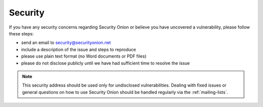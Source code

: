 .. _security:

Security
========

If you have any security concerns regarding Security Onion or believe
you have uncovered a vulnerability, please follow these steps:

-  send an email to security@securityonion.net
-  include a description of the issue and steps to reproduce
-  please use plain text format (no Word documents or PDF files)
-  please do not disclose publicly until we have had sufficient time to
   resolve the issue

.. note::

   This security address should be used only for undisclosed vulnerabilities. Dealing with fixed issues or general questions on how to use Security Onion should be handled regularly via the :ref:`mailing-lists`.
